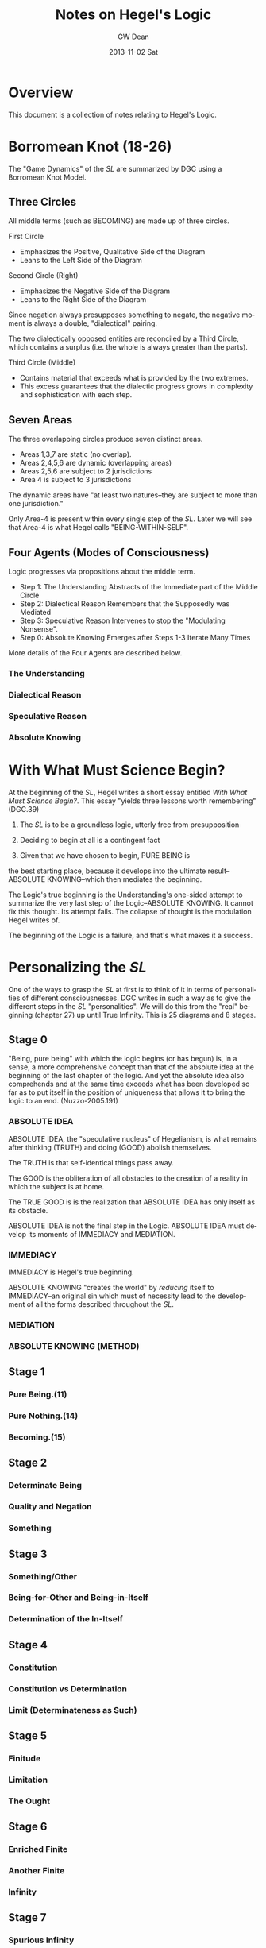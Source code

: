 #+TITLE:     Notes on Hegel's Logic
#+AUTHOR:    GW Dean
#+EMAIL:     gwdean@gmail.com
#+DATE:      2013-11-02 Sat
#+DESCRIPTION: 
#+KEYWORDS: 
#+LANGUAGE:  en
#+OPTIONS:   H:4 num:t toc:t \n:nil @:t ::t |:t ^:t -:t f:t *:t <:t
#+OPTIONS:   TeX:t LaTeX:nil skip:nil d:nil todo:t pri:nil tags:not-in-toc
#+INFOJS_OPT: view:nil toc:nil ltoc:t mouse:underline buttons:0 path:http://orgmode.org/org-info.js
#+EXPORT_SELECT_TAGS: export
#+EXPORT_EXCLUDE_TAGS: noexport
#+LINK_UP:   
#+LINK_HOME: 
* Overview
This document is a collection of notes relating to Hegel's
Logic.

* Borromean Knot (18-26)
The "Game Dynamics" of the /SL/ are summarized by DGC using
a Borromean Knot Model.
** Three Circles
All middle terms (such as BECOMING) are made up of three circles.

First Circle  
- Emphasizes the Positive, Qualitative Side of the Diagram
- Leans to the Left Side of the Diagram

Second Circle (Right)
- Emphasizes the Negative Side of the Diagram
- Leans to the Right Side of the Diagram

Since negation always presupposes something to negate, the negative
moment is always a double, "dialectical" pairing.

The two dialectically opposed entities are reconciled by a
Third Circle, which contains a surplus (i.e. the whole is 
always greater than the parts). 

Third Circle (Middle)
- Contains material that exceeds what is provided by the two extremes. 
- This excess guarantees that the dialectic progress grows in complexity and sophistication with each step.



** Seven Areas
The three overlapping circles produce seven distinct areas.
- Areas 1,3,7 are static (no overlap).
- Areas 2,4,5,6 are dynamic (overlapping areas)
- Areas 2,5,6 are subject to 2 jurisdictions
- Area 4 is subject to 3 jurisdictions

The dynamic areas have "at least two natures--they are subject
to more than one jurisdiction."

Only Area-4 is present within every single step of the /SL/.
Later we will see that Area-4 is what Hegel calls "BEING-WITHIN-SELF".
** Four Agents (Modes of Consciousness)
Logic progresses via propositions about the middle term.
- Step 1: The Understanding Abstracts of the Immediate part of the Middle Circle
- Step 2: Dialectical Reason Remembers that the Supposedly was Mediated
- Step 3: Speculative Reason Intervenes to stop the "Modulating Nonsense".
- Step 0: Absolute Knowing Emerges after Steps 1-3 Iterate Many Times

More details of the Four Agents are described below.
*** The Understanding
*** Dialectical Reason 
*** Speculative Reason
*** Absolute Knowing

* With What Must Science Begin?
At the beginning of the /SL/, Hegel writes a short
essay entitled /With What Must Science Begin?/. This
essay "yields three lessons worth remembering" (DGC.39)

1. The /SL/ is to be a groundless logic, utterly free from presupposition

2. Deciding to begin at all is a contingent fact

3. Given that we have chosen to begin, PURE BEING is 
the best starting place, because it develops into the 
ultimate result--ABSOLUTE KNOWING--which then mediates
the beginning.

The Logic's true beginning is the Understanding's 
one-sided attempt to summarize the very last step of
the Logic--ABSOLUTE KNOWING. It cannot fix this
thought. Its attempt fails. The collapse of thought
is the modulation Hegel writes of.

The beginning of the Logic is a failure, and that's
what makes it a success.

* Personalizing the /SL/
One of the ways to grasp the /SL/ at first is to think of it
in terms of personalities of different consciousnesses.
DGC writes in such a way as to give the different steps in the 
/SL/ "personalities". We will do this from the "real" beginning
(chapter 27) up until True Infinity. This is 25 diagrams and 8
stages.
** Stage 0
"Being, pure being" with which the logic begins (or has begun)
is, in a sense, a more comprehensive concept than that of the
absolute idea at the beginning of the last chapter of the logic.
And yet the absolute idea also comprehends and at the same 
time exceeds what has been developed so far as to put itself
in the position of uniqueness that allows it to bring the
logic to an end. (Nuzzo-2005.191)


*** ABSOLUTE IDEA 
ABSOLUTE IDEA, the "speculative nucleus" of Hegelianism, is 
what remains after thinking (TRUTH) and doing (GOOD) abolish
themselves.

The TRUTH is that self-identical things pass away.

The GOOD is the obliteration of all obstacles to the creation
of a reality in which the subject is at home.

The TRUE GOOD is is the realization that ABSOLUTE IDEA has 
only itself as its obstacle.

ABSOLUTE IDEA is not the final step in the Logic. ABSOLUTE IDEA
must develop its moments of IMMEDIACY and MEDIATION.
*** IMMEDIACY
IMMEDIACY is Hegel's true beginning.

ABSOLUTE KNOWING "creates the world" by /reducing/ itself to
IMMEDIACY--an original sin which must of necessity lead to
the development of all the forms described throughout the /SL/.
 
*** MEDIATION
*** ABSOLUTE KNOWING (METHOD)
** Stage 1
*** Pure Being.(11)
*** Pure Nothing.(14)
*** Becoming.(15)
** Stage 2
*** Determinate Being
*** Quality and Negation
*** Something
** Stage 3
*** Something/Other
*** Being-for-Other and Being-in-Itself
*** Determination of the In-Itself
** Stage 4
*** Constitution
*** Constitution vs Determination
*** Limit (Determinateness as Such)
** Stage 5
*** Finitude
*** Limitation
*** The Ought
** Stage 6
*** Enriched Finite
*** Another Finite
*** Infinity
** Stage 7
*** Spurious Infinity
*** Spurious Infinity and Its Other
*** True Infinity

* True Infinity
Self-subsistence is the hallmark of True Infinity. The True Infinite
/ceases to be/ but /remains what it is/. (80)

** Overview
TRUE INFINITY is one of the most important concepts in Hegel's
philosophy. 

** 21 Steps to True Infinity
*** Pure Being (1a)
**** Type
- Type: Circle
- Id-1: Pure Being

**** Comments 
Pure light and pure darkness are two voids which are the same
thing. Something can be distinguished only in determinate 
light or darkness...

PURE BEING is /indeterminacy as such/.

In PURE BEING we think nothing. But this is what we would
perceive in a world of pure nothing. Hence, we might as
well say that PURE BEING is PURE NOTHING.

PURE BEING precludes an other that thinks. This means /you/,
among other things.

If PURE BEING were really here before us (and not just in
our thoughts) we would be obliterated--sucked into a very
black hole. The very fact that we are thinking at all
is proof that PURE BEING is not before us...PURE BEING
is never before us...it is apparent that PURE BEING has
already passed away.

We think, therefore PURE BEING has long since passed on.
This is a good thing, given our aversion to obliteration.
Self-conscious entities are much further along the road
than PURE BEING. Yet, we are the audience that witnesses
the unfolding of LOGIC.

What is "for us" is like a prologue in a Shakespeare play...the
audience can hear the prologue, but the players are oblivious.
Similarly, "for us", PURE BEING can be thought--here we
are doing it! But "for itself", PURE BEING will not suffer us
to contemplate it.
*** Pure Nothing (1b)
**** Type
- Type: Circle
- Id-1: Pure Nothing
**** Comments
PURE BEING is PURE NOTHING.

Since PURE BEING is self-identical, so is PURE NOTHING.

Thinking stands opposed to both PURE BEING and PURE NOTHING.
If you have a thought, you have already trafficked in
distinction, contrary to the premises of PURE BEING.

What could be more radically different from PURE BEING
than PURE NOTHING? Yet paradoxically, they are the same!

/NOTHING is, after all, SOMETHING./ NOTHING /is/--a paradox!

That NOTHING /is/--this paradox reflects the claim that 
there is no difference between PURE BEING and PURE NOTHING.
*** Becoming (1c)
**** Type
- Type: Borromean
- Id-1: Pure Being
- Id-2: Pure Nothing
- Id-3: Becoming (Determinate Being)
**** Comments
**** The Unity of PURE BEING and PURE NOTHING
**** Moments of BECOMING: Coming-to-Be and Ceasing-to-Be
BECOMING is concrete. It has difference within it [4,5,6],
but it is a unity (7).

**** Sublation of BECOMING
Coming-to-be and Ceasing-to-be are in motion.

If PURE BEING and PURE NOTHING are a contradiction, then
BECOMING "contains" the contradiction.

BECOMING has contradiction inside it (and hence "contains" it).

BECOMING, so long as it stays a fixed moment, prevents 
contradiction from blowing apart.

BECOMING has active parts and static wholeness. This contradictory
state of affairs means that BECOMING must disintegrate.

How can something move and stay put simultaneously? This
contradiction implies "the vanishedness of BECOMING."
*** The Move to Determinate Being (2a)
**** Type
- Type: Move Diagram
- Id-1: Pure Being 
- Id-2: Pure Nothing
- Id-3: Becoming (Determinate Being)
- Id-4: Determinate Being (Quality)
**** Comments
*** Quality and Negation (2b)
- Type: Double Circle
- Id-1: Quality
- Id-2: Empty
- Id-3: Negation
*** Something (2c)
**** Type
- Type: Borromean
- Id-1: Quality
- Id-2: Negation
- Id-3: Something

*** Something/Other (3a)
*** Being-for-Other/Being-in-Itself (3b)
*** Determination of the In-Itself (3c)
*** Constitution (4a)
*** Constitution vs Determination (4b)
*** Limit (Determinateness as Such) (4c)
*** Finitude (5a)
*** Limitation (5b)
*** The Ought (5c)
*** Enriched Finite (6a)
*** Another Finite (6b)
*** Infinity (6c)
*** Spurious Infinity (7a)
*** Spurious Infinity and Its Other (7b)
*** True Infinity (7c)

** References

* Being-Within-Self
Being-Within-Self, which is represented by the fourth
position in the Borromean Knot, /4/, is the "silent fourth". (67)

In the Objective Logic, /4/ represents the "alien substrate"
that is not part of Being. It is the /subject/, which is needed
to /complete the object/. (67)

Only /4/ is present in all steps of the /SL/. Later, we will
see that /4/ is what Hegel calls "Being-Within-Self". (18)

** References
18, 66-67, 82-83, 85, 92, 114-115, 148, 205, 213, 221, 599-600.

* Method
** Absolute Idea (78c)
** Immediacy (79a)
** Mediation (79b)
** Absolute Knowing (Method) (79
* Notes on the Construction of the Diagrams
** Types of Diagrams
Basic Circle
Borromean Knot
Double Circle
Move Diagram
Triple Borromean
** True Infinity (n=21)
- 1a,1b -> Basic Circle (n=2)
- 1c-7c -> Borromean Knot (n=7)
- 2b-7b -> Double Circle (n=6)
- 2a    -> (Unique) Move Diagram (n=1)
- 3a-7a -> Move Diagram (n=5)
** Method (n=4)
- 78c     -> Borromean (n=1)
- 79a-79c -> Triple Borromean (n=3)

* Structure of the /Science of Logic/
** Objective Logic
*** Doctrine of Being
**** Quality
**** Quantity
**** Measure
*** Doctrine of Essence
**** Reflection
**** Appearance
**** Actuality
** Subjective Logic
*** Doctrine of The Concept
**** Subjectivity
**** Objectivity
**** The Idea

* The Antepenultimacy of the Beginning in Hegel's Logic
Philosophy must be self-grounding. It cannot start from
'givens'.

Presupposition is the enemy of science. Hegel's goal is
to develop a presuppositionless philosophy. He claims
to have succeeded. DCG and others seem to agree. This
article is DCG's defense of Hegel's claims to a 
presupposition-less philosophy.

DCG aims to defend this proposition:

"The last 'ultimate' step of the /Science of Logic/
is not the first step. Rather, the first step of the
logic is the /antepenultimate/ step-- the /third/
from the last-- in the /Science of Logic/ as a whole.

This argument addresses a question that has often 
bothered readers of Hegel:

- Where does difference come from?
- In the obliterative regime of PURE BEING, how can difference be accounted for?

Key points to DCG's argument:
Difference /IS/ pre-supposed, as Hegel's critics have alleged.

However, what is different (in BECOMING) is ABSOLUTE KNOWING--the ultimate
step, and PURE IMMEDIACY-- the antepenultimate step.

BECOMING summarizes the difference between these two-- /NOT/ the difference
between BEING and NOTHING as such. 

In other words, PURE BEING was /SUPPOSED/ to be ABSOLUTE KNOWING--the
Understanding's propositional summary of it. But it ended up being nothing
at all--a failure.

DCG's argument begins at the end--only by recalling the future may we
comprehend the past.

** Hegel's Last Chapter
Hegel's last chapter is called "ABSOLUTE IDEA".

Generally speaking, 'idea' is the negative unity of subject and object. Throughout
the last third of the /Science of Logic/--The Subjective Logic--the notion or 
concept (/Begriff/) theorizes itself. It produces an objective account of its
subjective self bu transporting itself from subject into predicate. This process
occurs in the chapter entitled SYLLOGISM, though perhaps this is better translated
as 'inference'. In effect, the subject /infers/ its own objectivity. Yet it finds
itself alienated from its self-inference and enters into a subject-object relation.

IDEA is the dynamic quality that both subject and predicate share: each on its own
logic has no right against the other. Each sacrifices itself on behalf of the other,
pointing to the other as the source of its being. IDEA is the common element of 
self-sacrifice-- the inability of any positivized concept to maintain itself
against its 'other'.

ABSOLUTE IDEA arises when both the TRUE (or thinking) and the GOOD (or doing) give
up their pretensions.

What ends up being true is that Kantian philosophy is a failure. The truth is that
there /is/ no thing-in-itself; it's just an illusion that passes away like any
other appearance.

The GOOD (or PRACTICAL IDEA) is the obliteration of anything that stands in the
way of the subject's freedom.

The true GOOD is the realization that the only obstacle to the subject's freedom
and self-knowledge is the very falsehood that the subject manufactured in theorizing
about itself.

The GOOD and the TRUE each sacrifice themselves: this commonality shared by
the TRUE and the GOOD is the ABSOLUTE IDEA.

ABSOLUTE IDEA is also called METHOD. 

METHOD is very, very negative. The METHOD is that all affirmative propositions
must obliterate themselves as inadequate to their own object. The /Science of Logic/
is thoroughly Spinozist in nature. For Spinoza, '/[d]eterminateness is negation./
[T]his true and simple insight establishes the absolute unity of substance.'

The difference between Hegel and Spinoza is that Hegel's substance is so
negative that it positivizes itself, only to dissolve its positive implication.

Like all concepts in the /SL/, the ABSOLUTE IDEA is put through the gauntlet
of three logical steps:

The Understanding (U)
- Makes immediate propositions
- Considers all encountered beings to be at peace, fixed, defined individual, and positive.
- Is static. (always leaves something out since Reality is ultimately dynamic) 

Dialectical Reason (DR)
- Is the critique of the Understanding
- Emphasizes the omitted materials that the Understanding has left out
- /Remembers/ the logical sequence that the Understanding suppresses
- For DR, "memory is the stuff that dialectical dreams are made of".
- DR, however, does not just negate a positive theory, but also positivizes the materials suppressed by U.

Specualative Reason (SR)
- Shows that the U and DR share an identity or a commonality as well as a difference.
- Their commonality /is/ their difference. (WORTH REPEATING TO DIGEST FULLY)
- The SR exploits this excluded negative (difference) 
- SR is constantly bringing this commonality to the fore.

The three-step process is then repeated. What SR produces
is 'interpreted' by the U. This interpretation is one-sided.
Once again, something further is left out, which generates
further steps in the Logic. The move from SR to U is always
retrogressive.

Advance is a /retreat into ground/.

Nevertheless, as the U interprets the material at hand, the
propositions of the U become more sophisticated as the Logic
progresses. By the time the U reaches the REALM OF ESSENCE, 
all of its propositions are negative and dialectical in nature.

In effect, the U transforms itself into DR.

By the time the U reaches the REALM OF NOTION, it sees things
speculatively, and thus transforms itself into SR.

The /SL/ ends when the U, DR, and SR coverge in ABSOLUTE IDEA.
Taken together, they are METHOD.

"SELF-SACRIFICE DISAPPEARANCE OF THE SUBJECT" is the very 'idea' of the /SL/.

To understand why self-sacrifice takes on a special meaning at the advanced
level of the idea, we can consider the very core of Hegel's system: the concept
of TRUE INFINITY.

*** TRUE INFINITY
A FINITE THING, by its own logic, /must/ come to an end.

When it does end, the FINITE THING has become what it OUGHT to be-- NOTHING.

Yet for Hegel, NOTHING is SOMETHING.

If the FINITE THING passes away, the memory of it remains.

The FINITE THING obtains an /ideal/ existence when it ceases to be.

It is ideal form, BEING is subject to /recollection/ (inwardization)

TRUE INFINITY is therefore the process of inwardization

TRUE INFINITY's place in the /SL/ is the very portal from /reality/ to /ideality/.

Ideality constitutes the memory of what /was/.

The TRUE INFINITE becomes what it ought to be--
but /it also remains what it was./

It is a /unity/ of its finite self /and/ its beyond.

The TRUE INFINITE constantly removes itself from self-presence to a beyond--/and/ it brings its beyond into its own presence.

This double movement of cancellation and preservation is called SUBLATION.
(or in Zizek's terms: the "chiasmic exchange of properties")

In sublation, the FINITE THING invests itself into the 
beyond when it ceases to be, and the
beyond invests itself into present thought
when /it/ ceases to be.

With the advent of ABSOLUTE IDEA, the very idea of a 'beyond' becomes untenable.

In ABSOLUTE IDEA, there is no longer a place to which the TRUE INFINITE can withdraw.
Here the distinction between form and content falls apart.

ABSOLUTE IDEA is absolute form.

ABSOLUTE IDEA must play out the three moments of the U, DR, and SR. Indeed,
these moments /literally are/ the U, DR, and SR. The moments identified in
the last chapter /are/ method itself--each one moment implying all the others
as well as itself.
*** True Beginning of the /SL/.
The first step in the analysis of ABSOLUTE IDEA is the antepenultimate step
of the /SL/ and, DGC contends, the true beginning for the /SL/. This is the
step of IMMEDIACY. It represents the Understanding as such.

The second step is MEDIATION--all the mediations there are. This is the
dialectical step in which identity is paired with difference. (Though
covertly, DR actually compares two /identities/.) The significance of
MEDIATION is that ABSOLUTE IDEA is revealed to be an active, dialectic
thinker that thinks itself. As such, it is PERSONALITY, something that
Hegel has declared to be missing from Spinoza's system.

Hegel contra Spinoza
- The ABSOLUTE cannot be a /first/. It must be the /result/.
- The CONCEPT thinks itself dynamically, and this means it is person-like.
- The highest, most concentrated point is the /pure personality/.

Personality implies LIFE, but also the COGNITION of being alive.

LIFE is IMMEDIATE IDEA. LIFE ends up standing for self-sacrifice.
There can only be life in general if individual lives terminate in death.

COGNITION is MEDIATED IDEA. It cognizes itself as LIFE and so too it sacrifices
itself.

This implies that ABSOLUTE KNOWING--the Ultimate Step--is, as negation of the
negation, the sacrifice of self-sacrifice. On its own logic, ABSOLUTE KNOWING
shows what it is when it /stops/ sacrificing itself and produces some 
positivized account of itself, and account in which /Geist/ aspires /not/ to
sacrifice itself.

In the very last step of the Logic, ABSOLUTE IDEA returns to immediacy as its
final act of self-manifestation. ABSOLUTE KNOWING is therefore the unity of
doing (or thinking) and being. It is divine creation--what Kant called 'intellectual
intuition'. What it /thinks/ truly /is/.

ABSOLUTE KNOWING is the ultimate step in the /SL/.

ABSOLUTE KNOWING is also the very last step in the /PhG/.

ABSOLUTE KNOWING stands for the realization that human consciousness is /not/ any
basis for scientific philosophizing. In effect, absolute knowledge 'ceases itself
to be knowledge'. It is also /all the knowledge there is/--that there is no knowledge.
There is only the appearance of knowledge.
** Hegel's First Chapter
The beginning of the /SL/ is simply the IMMEDIATE version
of ABSOLUTE KNOWING. It is what the ultimate step of ABSOLUTE
KNOWING, on its own logic, must produce.

The first step is thus not the ultimate 'speculative' step
or the penultimate 'dialectic' step, but the antepenultimate
step--the Understanding as such.

The following diagram shows the structure of the beginning in the
Science of Logic. In this diagram, the left side of the page is to be identified
with positivity. The right side of the page leans to negativity. The middle of
the page is positivity and negativity thought together. So conceived, abso-
lute knowledge can be portrayed as follows:

/INSERT PICTURE OF ABSOLUTE KNOWING/

Hegel's beginning is an immediate proposition about ABSOLUTE KNOWING:

/INSERT PICTURE OF HEGEL'S BEGINNING/

In the picture above, PURE BEING is shown to be a one-sided view of
all the knowledge there is. In effect, the concept, if it is to
know itself, must make a proposition about itself. It must say
affirmatively what it /is/.

This first thought of itself is a failure. It fails even to /be/
a thought, for:

'there is nothing, nothing in heaven or in nature or mind or anywhere
else which does not equally contain both immediacy and mediation, so
that these two determinations reveal themselves to be unseparated and
inseparable and the opposition between them to be a nullity.' (Hegel's words)

In this recollection, the motor of the logic--contradiction--cannot get
started. ABSOLUTE IDEA perpetually turns the ignition key of
Understanding and gets no result.

In an important, paradoxical way, Hegel's beginning /is/ a failure, but
Hegel makes his failure a success. 

The failure to have a thought /at all/ is the beginning of the /SL/.
Curiously, /non-thought/ is highly descriptive of ABSOLUTE KNOWING,
which is /no knowledge at all./

The Understanding paradoxically succeeds by failing. And in its failure
it anticipates the final result very presciently--all immediate
propositions must fail.

Although it sometimes said that PURE BEING is shown to be PURE NOTHING,
perhaps could be translated as 'PURE BEING and PURE NOTHING is the same'.

The indeterminate moments of BECOMING are not true moments: they 
cannot be concretely specified, since such moments "are always changing
into each other, and reciprocally cancelling each other."

We mortals /believe/ that BEING and NOTHING is nothing. It cannot suffice
merely to /believe/ that BEING and NOTHING is different. We must prove it.

Where does difference come from?

Difference precedes PURE BEING in origin. (213)

The identification (of difference) depends upon a viewpoint
that is able to comprehend absolute knowing standing over against its
initial, failed self-interpretation. According to this viewpoint, Speculative
Reason compares absolute knowing to the failed attempt of the Under-
standing to account for it. It perceives a vanishing of all thought into no
thought at all. All thought is different from no thought.

Simple immediacy is itself an expression of reflection and contains a ref-
erence to its distinction from what is mediated. This simple immediacy,
therefore, in its true expression is pure being... . Here the beginning is
made with being which is represented as having come to be through
mediation, a mediation which is also a sublating of itself; and there is
presupposed pure knowing as the outcome of finite knowing, of con-
sciousness. But if no presupposition is to be made, and the beginning
itself is taken immediately, then its only determination is that it is to be
the beginning of logic, of thought, as such. All that is present is simply
the resolve, which can also be regarded as arbitrary, that we propose to
consider thought as such. (HEGEL QUOTE)

/Why/ should we begin? At the beginning this is no means clear.
But by the end, we know that idea requires its own manifestation. It /must/
begin.

What pure being is different from is not pure nothing but pure knowing –
Logic’s ultimate step.

Thinking stands for absolute knowing, which, we know from
Hegel’s last chapter, has the active principle – personality. 

What is the truth is neither being nor nothing, but that being does not
pass over but has passed over – into nothing. But it is equally true that
they are not undistinguished from each other ... they are absolutely dis-
tinct, and yet that they are unseparated and inseparable and that each
immediately vanishes in its opposite. Their truth is, therefore, this 
movement of the immediate vanishing of the one in the other: becoming, a
movement in which both are distinguished, but by a difference which
has equally immediately resolved itself. (HEGEL QUOTE)

Hegel refers to movement between being and nothing. But strictly
speaking this movement has to be understood, not as the movement
between being and nothing, but as the movement from absolute
knowing (or active thinking) to being/nothing, its first failed proposition
about itself.

In short, it is the very nature of a beginning that it must fail; otherwise it
would be result – not beginning.

In spite of itself, PURE BEING refers
to something other than itself, and so as a beginning it is a failure. This
requires an over-arching perspective that can discern the difference
between ABSOLUTE KNOWING, on the one hand, and BEING and NOTHING, on
the other.

** Becoming as the True Beginning  
Being and nothing represents a recollection by absolute knowing of what it once must have
been. What becoming represents is all the Science of Logic ceasing to be in
the Understanding.

For Hegel, the modulation between being and nothing is not what
precedes becoming. What precedes ‘becoming’ is thinking which fails to
form a thought of its own being. Instead of contemplating its own being,
absolute knowing finds before it nothing at all. In thought it has ceased to
be.

The collapse of ABSOLUTE KNOWING is the beginning.

Becoming is absolute knowing itself, as it stands back from its own failed proposition, ‘learning’
from its failure that when it tries to think an immediate thought, it ceases to
be in that thought and is alienated from its product.

The ‘transition’ from pure nothing and pure being to
becoming should be viewed as a non-transition, since transition implies a
difference between origin and result. Hegel was aware of this when he
referred to the fact that ‘being does not pass over but has passed over – into
nothing.’73 Pure being and pure nothing are simply what becoming
implies.

** Conclusion
Hegel aims for a presupposition-free philosophy. Logic is a circle, as every
Hegelian knows. Yet movement in Logic is a ‘lumpy, bumpy triangular
wheel.’75 Logic progresses by dropping back and hazarding one-sided propo-
sitions doomed to fail in advance. This is just as true of Hegel’s beginning.
Pure being, which is pure nothing, is just such a retrogression. In the
methodical progress that Hegel describes, the beginning is a retrogression to
the antepenultimate step – the appearance of the Understanding, the faculty
of immediacy. Hegel’s beginning is a failure, and that is why it succeeds.

* Moves
57. Following Zizek, DGC argues that there is always a
"fourth" in addition to the triad of Understanding,
Dialectic and Speculative Reason. He compares it
to the dummy in a game of bridge--the silent spectator
that actually controls the game--a "Master Signifier"
or vanishing mediator that makes sense of all the other
signifiers.
* Hegelian System of Determinations (1980.35-36)
** I. Transcendent Determinations
*** A. General Transcendent Dialectic
*** B. Particular Dialectics
** II. Extensional Determinations
*** A. Predication
*** B. Binary Oppositional Determinations
*** C. The Concrete as the Totality of External Determinations
** III. Intensional Determinations
*** A. The /Appetitive/ 'I' of Intellectual Sensibility
*** B. The /Recognitive/ 'I' of History
*** C. The /Universal/ 'I' of the Actual Dialectic
** IV. Unconditional Determinations
*** A. The Emergence of Reason
*** B. Absolute Knowledge
* Finitude
When we say of things /that they are finite/, we
understand thereby that...finite things are not
merely limited--but that...non-being constitutes
their...being. Finite things...send themselves
away beyond themselves, beyond their being. They
/are/, but the truth of this being is their /end/.
The finite not only alters, like something in
general, but /ceases to be/; and its ceasing to 
be is not merely a possibility...but the being
as such of finite things is to have the germ of
decease as their being-within-self: the hour of
their birth is the hour of their death. (129)

DGC's interpretation of the above quote: We
think of ourselves as finite beings. We know that
we shall die. So death is already embedded within
us. Death is our Being-in-itself. We only await
our Being-in-itself to posit itself as actual.
At that point, life ends, and we shuffle off 
this mortal coil to encounter what dreams may
come.

For God, there is no time; birth is /simultaneously/ death.
God sees our lives as the constant modulation of BEING
into NOTHING. To God, we are born and we die in the
very same "hour". 

FINITUDE is negation "/fixed in itself/, and it therefore
stands in abrupt contrast to its affirmative."
** The Immediacy of Finitude
** Limitation and the Ought
** The Ought
** Transition of the Finite into the Infinite
* Varieties of Being
Carlson mentions somewhere that Hegel uses the word
Being in a large number of ways. Let's look at the
Index to see how many he lists.
** Accent on
** Determinate
** Doing and
** For other
** For self (103-111)
Covers three steps:
- 8a. BEING-FOR-SELF.(104)
- 8b. BEING-FOR-ONE.(106)
- 8c. THE ONE.(110)

QUALITATIVE BEING finds its consummation in
BEING-FOR-SELF.

- Chapter 1 -> BEING
- Chapter 2 -> NEGATION of BEING
- Chapter 3 -> Middle Term

BEING-FOR-SELF is an ironic portion of the /SL/.
The chapter takes up with a positivization
of the TRUE INFINITE, which is self-erasure
as such.

BEING is for-itself when it erases itself.

BEING-FOR-SELF is /form and no content/. Its
content is entirely outside itself.

*** Being-For-Self as Such
**** Determinate Being and Being-For-Self
Something is "for itself in so far
as it transcends otherness".

The FINITE once /was/, but it has
ceased to be; yet it is idealized, 
preserved in memory.

The Understanding grasps BEING-FOR-SELF
as "infinity which has collapsed into
simple being." 


** Having, and

** Illusory
** Infinite
** In and for self
** In itself
** Pure
** Timelessly past
** Within Self
* Parmenides (Plato, 1152-1168)
* Computational Monadology.(Steinhart.online)
* 2/27 of the Science of Logic (Houlgate-2006)
* 38 Dialectics in the PhG (Wheat-2012)
* Gospel of John
* PhG.min
* Free Thought vs. Common Sense (Carslon-2007.49-50)
If we can draw the Concept from the object, then thinking
becomes free. /Free/ thought is that which is "performed
with awareness of what is being done." (37)

When thinking is instinctive (unaware of itself), "spirit
is enmeshed in the bonds of its categories and is broken
up into an infinitely varied material." (37)

Instinctive thinking cannot fathom the unity in diverse 
things.

Free thought follows a necessary development. In this development,
the steps must /necessarily/ follow one another. Even the very
idea of necessity must be derived /necessarily/. Logic must
therefore be self-referential: it has its own self as its
subject matter.

Logic is both:
- Method
- Derivation of Method

Every other science distinguishes subject matter and method.
Method, however, must be Logic's own final result. If logic
would be a /science/, it cannot borrow methods from "subordinate"
fields such as mathematics.

"[W]hat logic is cannot be stated beforehand". (43) Its method
must emerge as the final outcome.

Common Sense (aka unfree thought, or the Understanding) leaves
truth and content to one side and considers only form. It is 
an important step, however, because by separating form and
content (i.e. thought from the object) the Understanding divides
the object. "But /equally/ it must transcend ... its /separating/
determinations and straightway /connect/ them." (46) This
connecting activity (Speculative Reason) is the great "negative
step" that leads to the true Concept of reason.

In the /SL/, mind learns what it is.

In the /PhG/ a thinking subject faced an object. The end
result was the unity of subject and object--ABSOLUTE KNOWING.

The /PhG/'s result was the elimination of consciousness as
a valid philosophical standpoint.

This is also the beginning point of the /SL/: "[P]ure science
presupposes liberation from the opposition of consciousness." (/SL/:49)

In other words, THOUGHT THINKS ITSELF. (50)

Logic's point of view is strictly its own--not ours.

"[L]ogic is to be understood as the system of pure reason,
as the realm of pure thought. This realm is truth as it is
without veil and in its own absolute nature." (/SL/ 49-50).
* The Concept (Lauer-1982.(57-127))
** Overview (57)
** Philosophical Thinking (59)
** The "Necessity" of Truth (76)
** Relation of Thought and Reality (77)
** The Meaning of Concept (80)
This section provides a commentary on sections 
160-164 from the Encyclopedia.

The Concept is "the dynamic reproduction in thought
of the rational structure of reality." (81)

The overall pattern of logical thinking contains three
main parts:
- (1) The Logic of Being
- (2) The Logic of Essence
- (3) The Logic of Concept

The Logic of Being -> the self-development of thought's inevitable
object

The Logic of Essence -> reflection on the object as it is reproduced
in thought

The Logic of Concept -> investigation of the dynamic structure of
thought as expressing the structure of reality  

Subjective Logic and its relation to Reason (82-83)

The process of development (of a Concept) begins with the
subjective concept, that which the thinking of an individual
subject produces, and we must see what this subjective form,
merely as such, involves.

This process of development contains the three "moments":
- Universality
- Particularity
- Singularity

By calling these terms "moments", Hegel indicates that he 
considers them as dynamic elements in a process, each
intelligible only as related to the others in a movement
from one to the other--and back.

UNIVERSALITY designates the character of sameness with
itself that the the concept retains in each of its
instantiations (/Bestimmtheit/).

PARTICULARITY is the generalized instantiation, in which
the self-sameness of the universal remains undisturbed.

SINGULARITY is the ultimate instantiation, wherein are
reflected both the determinacy of the PARTICULAR and the
self-sameness of the UNIVERSAL.

The singular is the same as the "actual thing", but it is
the conceptualized thing, posited in a universal way
as simply this thing identical with itself.

An important thing to remember about the Hegelian concept,
then, is that it is at once Universal, Particular, and 
Singular.

Hegel's /Logic/ can be characterized as a "constantly
repeated defining of God". (85)

The concept is truly first, and "things are what they are
through the activity of the concepts that dwell in them." (85)

Just as divine thought is creative of the conceptual
structure of reality, so human thought is recreative of
a conceptual structure which is antecedent to finite
thinking.

The concept is what is unconditionally concrete, because the
self-contained unity with itself which constitutes the
intrinsic determinateness of singularity is precisely its
relation to itself which constitutes universality.

The relationship between Universality, Particularity and 
Singularity is discussed in depth on page 86. Needs some
digesting before I take thorough notes.

** Judgment (86)
** Syllogism (91)
** From Subjectivity to Objectivity (96)
** The Meaning of "Objectivity" (101)
** The Dynamism of Purpose (104)
Commentary on EpW.(205-207)

In tracing the movement from the subjectivity
of conceptual thinking to the objectivity of
"the concept", the notion of "purpose" is of
utmost importance. (105)

Purpose "realizes itself" in the becoming of
that which is intrinsically ordered to an end.

Purpose is a closed book to "formal" thinking; 
it has to be grasped "speculatively". (106)

** Subject-Object (109)
** Truth as Idea (113)
** Idea as Process (117)
** Idea as Absolute (122)
* God as Spirit (Lauer-1982.(128-161))
** Overview (128)
** Identity of Finite and Infinite Spirit (132)
** Self-Manifestation Essential to Spirit (137)
** Activity Without Passivity (141)
** Only Spirit Knows Spirit (145)
** Relation of Divine Spirit to the World (149)
** Human Self-Consciousness Reveals the Divine (154)
** The Function of Negation (158)
* The Infinite (Lauer-1982.(162-202))
** Overview (162)
** The Infinite Object of Thought (166)
** The Meaning of "Infinite" (170)
** Infinity of Concept (174)
** The Infinity of the Finite (178)
** Phenomenology of Spirit (183)
** Philosophy of Religion (189)
** The Necessary Connection of Thinking and the Reality of God (195)
